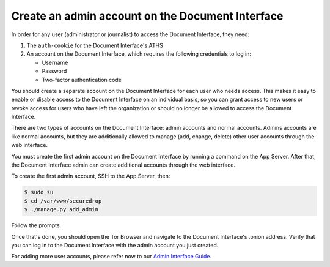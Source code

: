 Create an admin account on the Document Interface
=================================================

In order for any user (administrator or journalist) to access the
Document Interface, they need:

1. The ``auth-cookie`` for the Document Interface's ATHS
2. An account on the Document Interface, which requires the following
   credentials to log in:

   * Username
   * Password
   * Two-factor authentication code

You should create a separate account on the Document Interface for
each user who needs access. This makes it easy to enable or disable
access to the Document Interface on an individual basis, so you can
grant access to new users or revoke access for users who have left the
organization or should no longer be allowed to access the Document
Interface.

There are two types of accounts on the Document Interface: admin
accounts and normal accounts. Admins accounts are like normal
accounts, but they are additionally allowed to manage (add, change,
delete) other user accounts through the web interface.

You must create the first admin account on the Document Interface by
running a command on the App Server. After that, the Document
Interface admin can create additional accounts through the web
interface.

To create the first admin account, SSH to the App Server, then:

.. code:: sh

   $ sudo su
   $ cd /var/www/securedrop
   $ ./manage.py add_admin

Follow the prompts.

.. todo:: Clarify how to set up TOTP/HOTP through ``./manage.py
          add_admin``.
	  
Once that's done, you should open the Tor Browser |TorBrowser| and
navigate to the Document Interface's .onion address. Verify that you
can log in to the Document Interface with the admin account you just
created.

For adding more user accounts, please refer now to our `Admin
Interface Guide </docs/admin_interface.md>`__.

.. |TorBrowser| image:: images/torbrowser.png
